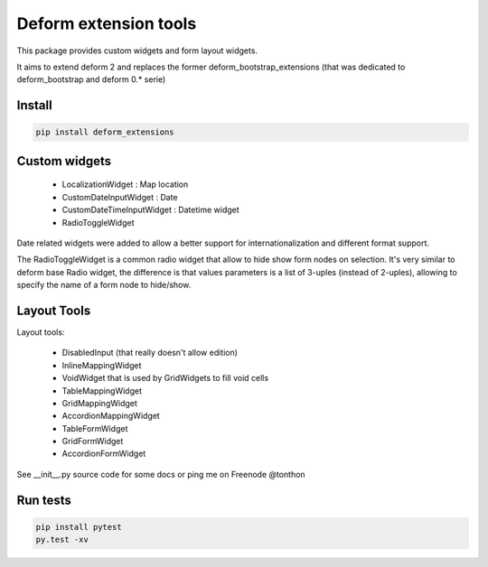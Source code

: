 ================================
Deform extension tools
================================

.. image::
    https://secure.travis-ci.org/majerteam/deform_extensions.png?branch=master
   :target: http://travis-ci.org/majerteam/deform_extensions
   :alt: Travis-ci: continuous integration status.

This package provides custom widgets and form layout widgets.

It aims to extend deform 2 and replaces the former deform_bootstrap_extensions
(that was dedicated to deform_bootstrap and deform 0.* serie)

Install
-------

.. code-block:: console

    pip install deform_extensions


Custom widgets
--------------

    * LocalizationWidget : Map location

    * CustomDateInputWidget : Date

    * CustomDateTimeInputWidget : Datetime widget

    * RadioToggleWidget


Date related widgets were added to allow a better support for
internationalization and different format support.

The RadioToggleWidget is a common radio widget that allow to hide show form
nodes on selection. It's very similar to deform base Radio widget, the
difference is that values parameters is a list of 3-uples (instead of 2-uples),
allowing to specify the name of a form node to hide/show.


Layout Tools
--------------

Layout tools:

    * DisabledInput (that really doesn't allow edition)

    * InlineMappingWidget

    * VoidWidget that is used by GridWidgets to fill void cells

    * TableMappingWidget

    * GridMappingWidget

    * AccordionMappingWidget

    * TableFormWidget

    * GridFormWidget

    * AccordionFormWidget


See __init__.py source code for some docs or ping me on Freenode @tonthon

Run tests
----------

.. code-block:: console

    pip install pytest
    py.test -xv
